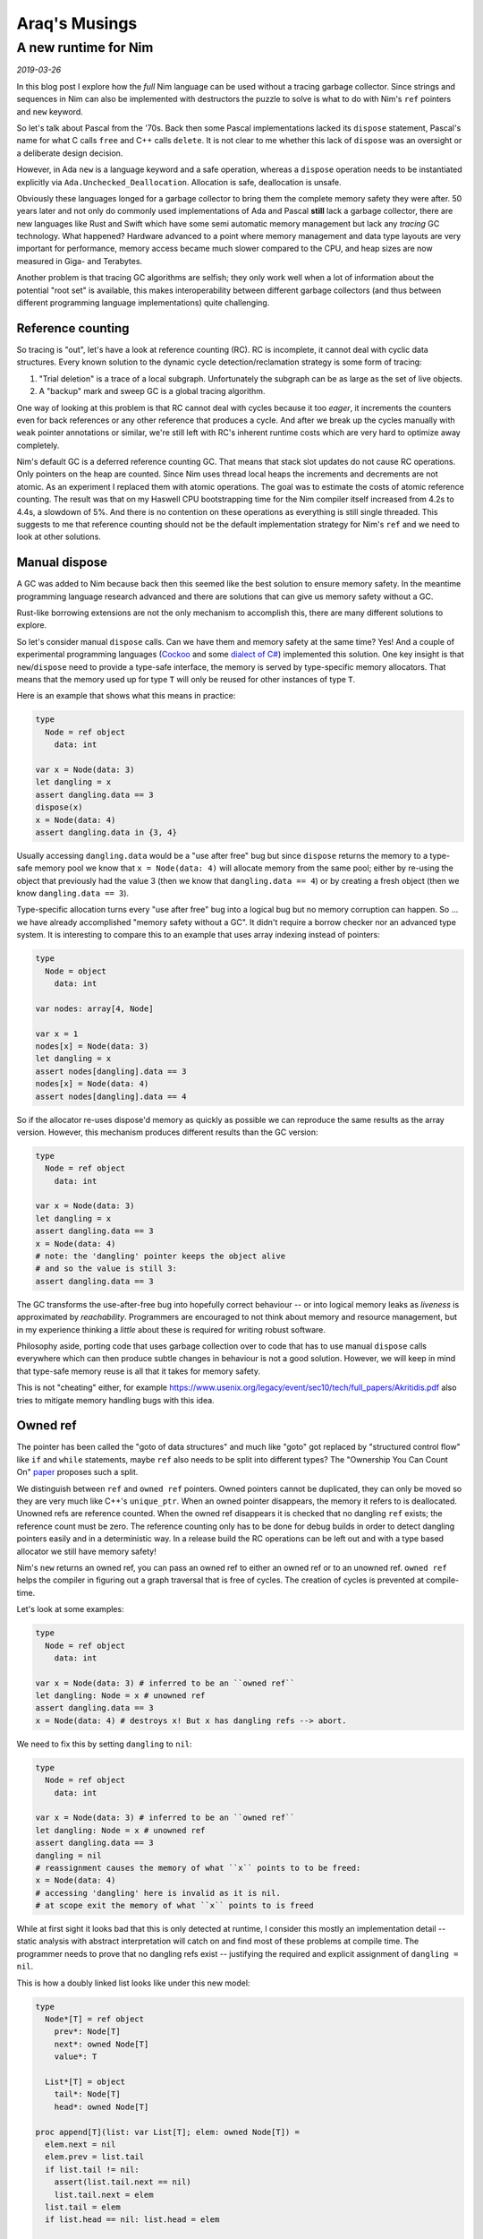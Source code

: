==================================
  Araq's Musings
==================================


A new runtime for Nim
=====================

*2019-03-26*

In this blog post I explore how the *full* Nim language can be used without
a tracing garbage collector. Since strings and sequences in Nim can also
be implemented with destructors the puzzle to solve is what to do with Nim's
``ref`` pointers and ``new`` keyword.

So let's talk about Pascal from the '70s. Back then some Pascal implementations
lacked its ``dispose`` statement, Pascal's name for what C calls ``free`` and
C++ calls ``delete``. It is not clear to me whether this lack of ``dispose``
was an oversight or a deliberate design decision.

However, in Ada ``new`` is a language
keyword and a safe operation, whereas a ``dispose`` operation needs to be
instantiated explicitly via ``Ada.Unchecked_Deallocation``. Allocation
is safe, deallocation is unsafe.

Obviously these languages longed for a garbage collector to bring them the
complete memory safety they were after. 50 years later and not only do
commonly used implementations of Ada and Pascal **still** lack a garbage
collector, there are new languages like Rust and Swift which have some
semi automatic memory management but lack any *tracing* GC technology. What
happened? Hardware advanced to a point where memory management and data type
layouts are very important for performance, memory access became much slower
compared to the CPU, and heap sizes are now measured in Giga- and Terabytes.

Another problem is that tracing GC algorithms are
selfish; they only work well when a lot of information about the potential
"root set" is available, this makes interoperability between different
garbage collectors (and thus between different programming language
implementations) quite challenging.


Reference counting
------------------

So tracing is "out", let's have a look at reference counting (RC). RC
is incomplete, it cannot deal with cyclic data structures. Every known
solution to the dynamic cycle detection/reclamation strategy is some form of
tracing:

1. "Trial deletion" is a trace of a local subgraph. Unfortunately the subgraph
   can be as large as the set of live objects.
2. A "backup" mark and sweep GC is a global tracing algorithm.

One way of looking at this problem
is that RC cannot deal with cycles because it too *eager*, it increments
the counters even for back references or any other reference that produces
a cycle. And after we break up the cycles manually with ``weak`` pointer
annotations or similar, we're still left with RC's inherent runtime costs
which are very hard to optimize away completely.

Nim's default GC is a deferred reference counting GC. That means that stack
slot updates do not cause RC operations. Only pointers on the heap are
counted. Since Nim uses thread local heaps the increments and decrements
are not atomic. As an experiment I replaced them with atomic operations. The goal
was to estimate the costs of atomic reference counting. The result was that
on my Haswell CPU bootstrapping time for the Nim compiler itself increased
from 4.2s to 4.4s, a slowdown of 5%. And there is no contention on these
operations as everything is still single threaded. This suggests to me that
reference counting should not be the default implementation strategy for
Nim's ``ref`` and we need to look at other solutions.


Manual dispose
--------------

A GC was added to Nim because back then this seemed like the best solution to ensure
memory safety. In the meantime programming language research advanced and
there are solutions that can give us memory safety without a GC.

Rust-like borrowing extensions are not the only mechanism to
accomplish this, there are many different solutions to explore.

So let's consider manual ``dispose`` calls.
Can we have them and memory safety at the same time? Yes! And a couple of
experimental programming languages
(`Cockoo <http://www.cs.bu.edu/techreports/pdf/2005-006-cuckoo.pdf>`_ and
some `dialect of C# <https://www.microsoft.com/en-us/research/wp-content/uploads/2017/03/kedia2017mem.pdf>`_)
implemented this solution. One key insight is that ``new``/``dispose`` need to
provide a type-safe interface, the memory is served by type-specific memory
allocators. That means that the memory used up for type ``T`` will only be
reused for other instances of type ``T``.

Here is an example that shows what this means in practice:

.. code-block:: nim

  type
    Node = ref object
      data: int

  var x = Node(data: 3)
  let dangling = x
  assert dangling.data == 3
  dispose(x)
  x = Node(data: 4)
  assert dangling.data in {3, 4}

Usually accessing ``dangling.data`` would be a "use after free" bug but
since ``dispose`` returns the memory to a type-safe memory pool we know
that ``x = Node(data: 4)`` will allocate memory from the same pool; either
by re-using the object that previously had the value 3 (then we know
that ``dangling.data == 4``) or by creating a fresh object (then
we know ``dangling.data == 3``).

Type-specific allocation turns every "use after free" bug into a logical
bug but no memory corruption can happen. So ... we have already
accomplished "memory safety without a GC". It didn't require a borrow
checker nor an advanced type system. It is interesting to compare this
to an example that uses array indexing instead of pointers:

.. code-block:: nim

  type
    Node = object
      data: int

  var nodes: array[4, Node]

  var x = 1
  nodes[x] = Node(data: 3)
  let dangling = x
  assert nodes[dangling].data == 3
  nodes[x] = Node(data: 4)
  assert nodes[dangling].data == 4

So if the allocator re-uses dispose'd memory as quickly as possible we
can reproduce the same results as the array version. However, this mechanism
produces different results than the GC version:


.. code-block:: nim

  type
    Node = ref object
      data: int

  var x = Node(data: 3)
  let dangling = x
  assert dangling.data == 3
  x = Node(data: 4)
  # note: the 'dangling' pointer keeps the object alive
  # and so the value is still 3:
  assert dangling.data == 3

The GC transforms the use-after-free bug into hopefully correct
behaviour -- or into logical memory leaks as *liveness* is
approximated by *reachability*. Programmers are encouraged to not
think about memory and resource management, but in my experience
thinking a *little* about these is required for writing robust software.

Philosophy aside, porting code that uses garbage collection over to
code that has to use manual ``dispose`` calls everywhere which can then
produce subtle changes in behaviour is not a good solution. However,
we will keep in mind that type-safe memory reuse is all that it takes for
memory safety.

This is not "cheating" either, for example
https://www.usenix.org/legacy/event/sec10/tech/full_papers/Akritidis.pdf
also tries to mitigate memory handling bugs with this idea.


Owned ref
---------

The pointer has been called the "goto of data structures" and much like
"goto" got replaced by "structured control flow" like ``if`` and ``while``
statements, maybe ``ref`` also needs to be split into different types?
The "Ownership You Can Count On"
`paper <https://researcher.watson.ibm.com/researcher/files/us-bacon/Dingle07Ownership.pdf>`_
proposes such a split.

We distinguish between ``ref`` and ``owned ref`` pointers. Owned pointers
cannot be duplicated, they can only be moved so they are very much like C++'s
``unique_ptr``. When an owned pointer disappears, the memory it refers to is
deallocated. Unowned refs are reference counted. When the owned ref disappears
it is checked that no dangling ``ref`` exists; the reference count must be zero.
The reference counting only has to be done for debug builds in order to detect
dangling pointers easily and in a deterministic way. In a release build the RC
operations can be left out and with a type based allocator we still have
memory safety!

Nim's ``new`` returns an owned ref, you can pass an owned ref to either an owned
ref or to an unowned ref. ``owned ref`` helps the compiler in figuring out a
graph traversal that is free of cycles. The creation of cycles is prevented at
compile-time.

Let's look at some examples:


.. code-block:: nim

  type
    Node = ref object
      data: int

  var x = Node(data: 3) # inferred to be an ``owned ref``
  let dangling: Node = x # unowned ref
  assert dangling.data == 3
  x = Node(data: 4) # destroys x! But x has dangling refs --> abort.


We need to fix this by setting ``dangling`` to ``nil``:

.. code-block:: nim

  type
    Node = ref object
      data: int

  var x = Node(data: 3) # inferred to be an ``owned ref``
  let dangling: Node = x # unowned ref
  assert dangling.data == 3
  dangling = nil
  # reassignment causes the memory of what ``x`` points to to be freed:
  x = Node(data: 4)
  # accessing 'dangling' here is invalid as it is nil.
  # at scope exit the memory of what ``x`` points to is freed

While at first sight it looks bad that this is only detected at runtime,
I consider this mostly an implementation detail -- static analysis with
abstract interpretation will catch on and find most of these problems at
compile time. The programmer needs to prove that no dangling
refs exist -- justifying the required and explicit assignment of
``dangling = nil``.


This is how a doubly linked list looks like under this new model:

.. code-block:: nim

  type
    Node*[T] = ref object
      prev*: Node[T]
      next*: owned Node[T]
      value*: T

    List*[T] = object
      tail*: Node[T]
      head*: owned Node[T]

  proc append[T](list: var List[T]; elem: owned Node[T]) =
    elem.next = nil
    elem.prev = list.tail
    if list.tail != nil:
      assert(list.tail.next == nil)
      list.tail.next = elem
    list.tail = elem
    if list.head == nil: list.head = elem

  proc delete[T](list: var List[T]; elem: Node[T]) =
    if elem == list.tail: list.tail = elem.prev
    if elem == list.head: list.head = elem.next
    if elem.next != nil: elem.next.prev = elem.prev
    if elem.prev != nil: elem.prev.next = elem.next


Nim has closures which are basically ``(functionPointer, environmentRef)``
pairs. So ``owned`` also applies for closure. This is how callbacks are done:

.. code-block:: nim

  type
    Label* = ref object of Widget
    Button* = ref object of Widget
      onclick*: seq[owned proc()] # when the button is deleted so are
                                  # its onclick handlers.

  proc clicked*(b: Button) =
    for x in b.onclick: x()

  proc onclick*(b: Button; handler: owned proc()) =
    onclick.add handler

  proc main =
    var label = newLabel() # inferred to be 'owned'
    var b = newButton() # inferred to be 'owned'
    var weakLabel: Label = label # we need to access it in the closure as unowned.

    b.onclick proc() =
      # error: cannot capture an owned 'label' as it is consumed in 'createUI'
      label.text = "button was clicked!"
      # this needs to be written as:
      weakLabel.text = "button was clicked!"

    createUI(label, b)


This is slightly messier than in today's Nim but we can add some syntactic
sugar later like ``unowned(label).text = "..."`` or add a language rule like
"owned refs accessed in a closure are not owned". Notice how the type system
prevents us from creating Swift's "retain cycles" at compile-time.


Pros and Cons
-------------

This model has significant advantages:

- We can effectively use a shared memory heap, safely. Multi threading your
  code is much easier.
- Deallocation is deterministic and works with custom destructors.
- We can reason about aliasing, two owned refs cannot point to the same
  location and that's enforced at compile-time. We can even map ``owned ref``
  to C's ``restrict``'ed pointers.
- The runtime costs are much lower than C++'s ``shared_ptr`` or Swift's
  reference counting.
- The required runtime mechanisms easily map to weird, limited targets like
  webassembly or GPUs.
- Porting Nim code to take advantage of this alternative runtime amounts to
  adding the ``owned`` keyword to strategic places. The compiler's error
  messages will guide you.
- Since it doesn't use tracing the runtime is independent of the involved
  heap sizes. Heaps of terabytes or kilobytes in size make no difference.
- Doubly linked lists, trees and most other graph structures are easily
  modeled and don't need a borrow checker or other parametrized
  type system extensions.

And of course, disadvantages:

- Dangling unowned refs cause a program abort and are not detected
  statically. However, in the longer run I expect static analysis to catch
  up and find most problems statically, much like array indexing
  can be proved correct these days for the important cases.
- You need to port your code and add ``owned`` annotations.
- ``nil`` as a possible value for ``ref`` stays with us as it is required
  to disarm dangling pointers.


Immutability
------------

With ownership becoming part of the type system we can easily envision a rule
like "only the owner should be allowed to mutate the object". Note that this
rule cannot be universal, for example
in ``proc delete[T](list: var List[T]; elem: Node[T])``
we need to be able to mutate ``elem``'s fields and yet we don't own ``elem``,
the list does.

So here is an idea: An ``immutable`` pragma that can be attached to
the ``object`` type ``T`` and then assigments like ``r.field = value`` are
forbidden for every ``r`` of type ``ref T``, but they are allowed for ``r``
of type ``owned ref T``:

.. code-block:: nim

  type
    Node {.immutable.} = ref object
      le, ri: Node
      data: string

  proc select(a, b: Node): Node =
    result = if oracle(): a else: b

  proc construct(a, b: Node): owned Node =
    result = Node(data: "new", le: a, ri: b)

  proc harmless(a, b: Node) =
    var x = construct(a, b)
    # valid: x is an owned ref:
    x.data = "mutated"

  proc harmful(a, b: Node) =
    var x = select(a, b)
    # invalid: x is not an owned ref:
    x.data = "mutated"


However, since this pragma will not break any code, it can be added later,
after we have added the notion of owned pointers to Nim.
